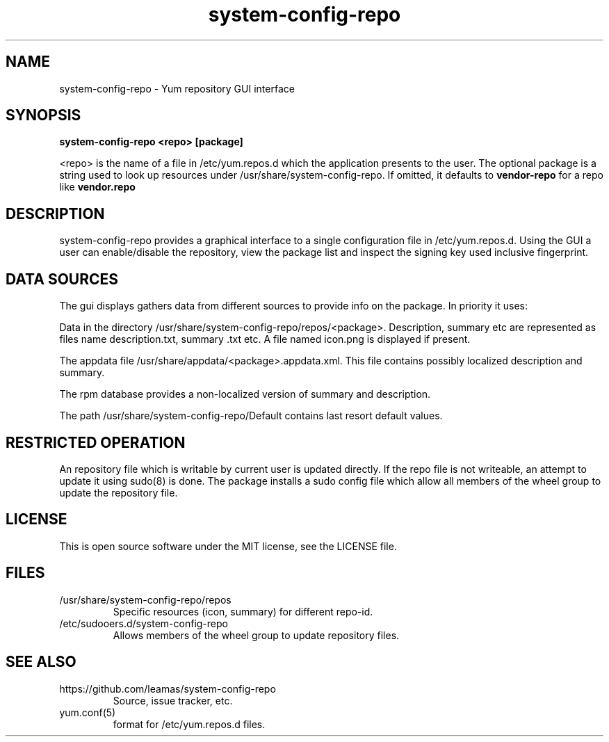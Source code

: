 .TH system-config-repo 1
.SH NAME
system-config-repo \- Yum repository GUI interface

.SH SYNOPSIS
.B system-config-repo <repo> [package]
.PP
<repo> is the name of a file in /etc/yum.repos.d which the application
presents to the user. The optional package is a string used to look up
resources under /usr/share/system-config-repo. If omitted, it defaults
to
.B vendor-repo
for a repo like
.B  vendor.repo
.SH DESCRIPTION
system-config-repo provides a graphical interface to a single configuration
file in /etc/yum.repos.d. Using the GUI a user can enable/disable the
repository, view the package list and inspect the signing key used
inclusive fingerprint.

.SH DATA SOURCES
The gui displays gathers data from different sources to provide info
on the package. In priority it uses:
.PP
Data in the directory /usr/share/system-config-repo/repos/<package>.
Description, summary etc are represented as files name description.txt,
summary .txt etc. A file named icon.png is displayed if present.
.PP
The appdata file /usr/share/appdata/<package>.appdata.xml. This file
contains possibly localized description and summary.
.PP
The rpm database provides a non-localized version of summary and
description.
.PP
The path  /usr/share/system-config-repo/Default contains last resort
default values.

.SH RESTRICTED OPERATION
An repository file which is writable by current user is updated directly.
If the repo file is not writeable, an attempt to update it using sudo(8)
is done. The package installs a sudo config file which allow all members
of the wheel group to update the repository file.

.SH LICENSE
This is open source software under the MIT license, see the LICENSE file.

.SH FILES
.TP
/usr/share/system-config-repo/repos
Specific resources (icon, summary) for different repo-id.
.TP
/etc/sudooers.d/system-config-repo
Allows members of the wheel group to update repository files.

.SH SEE ALSO
.TP
https://github.com/leamas/system-config-repo
    Source, issue tracker, etc.
.TP
yum.conf(5)
    format for /etc/yum.repos.d files.

